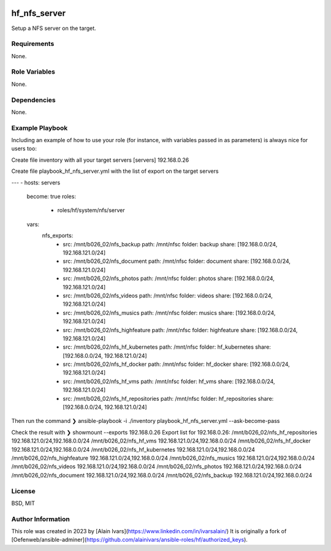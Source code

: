 
.. image:: https://api.travis-ci.org/alainivars/ansible-roles.svg?branch=master
    :target: http://travis-ci.org/alainivars/ansible-role
    :alt: Build status

hf_nfs_server
=============
Setup a NFS server on the target.

Requirements
------------
None.

Role Variables
--------------
None.

Dependencies
------------
None.

Example Playbook
----------------
Including an example of how to use your role (for instance, with variables passed in as parameters) is always nice for users too:

Create file inventory with all your target servers
[servers]
192.168.0.26

Create file playbook_hf_nfs_server.yml with the list of export on the target servers

---
- hosts: servers
  become: true
  roles:
    - roles/hf/system/nfs/server
  vars:
    nfs_exports:
      - src: /mnt/b026_02/nfs_backup
        path: /mnt/nfsc
        folder: backup
        share: [192.168.0.0/24, 192.168.121.0/24]
      - src: /mnt/b026_02/nfs_document
        path: /mnt/nfsc
        folder: document
        share: [192.168.0.0/24, 192.168.121.0/24]
      - src: /mnt/b026_02/nfs_photos
        path: /mnt/nfsc
        folder: photos
        share: [192.168.0.0/24, 192.168.121.0/24]
      - src: /mnt/b026_02/nfs_videos
        path: /mnt/nfsc
        folder: videos
        share: [192.168.0.0/24, 192.168.121.0/24]
      - src: /mnt/b026_02/nfs_musics
        path: /mnt/nfsc
        folder: musics
        share: [192.168.0.0/24, 192.168.121.0/24]
      - src: /mnt/b026_02/nfs_highfeature
        path: /mnt/nfsc
        folder: highfeature
        share: [192.168.0.0/24, 192.168.121.0/24]
      - src: /mnt/b026_02/nfs_hf_kubernetes
        path: /mnt/nfsc
        folder: hf_kubernetes
        share: [192.168.0.0/24, 192.168.121.0/24]
      - src: /mnt/b026_02/nfs_hf_docker
        path: /mnt/nfsc
        folder: hf_docker
        share: [192.168.0.0/24, 192.168.121.0/24]
      - src: /mnt/b026_02/nfs_hf_vms
        path: /mnt/nfsc
        folder: hf_vms
        share: [192.168.0.0/24, 192.168.121.0/24]
      - src: /mnt/b026_02/nfs_hf_repositories
        path: /mnt/nfsc
        folder: hf_repositories
        share: [192.168.0.0/24, 192.168.121.0/24]

Then run the command
❯ ansible-playbook -i ./inventory playbook_hf_nfs_server.yml --ask-become-pass

Check the result with
❯ showmount --exports 192.168.0.26
Export list for 192.168.0.26:
/mnt/b026_02/nfs_hf_repositories 192.168.121.0/24,192.168.0.0/24
/mnt/b026_02/nfs_hf_vms          192.168.121.0/24,192.168.0.0/24
/mnt/b026_02/nfs_hf_docker       192.168.121.0/24,192.168.0.0/24
/mnt/b026_02/nfs_hf_kubernetes   192.168.121.0/24,192.168.0.0/24
/mnt/b026_02/nfs_highfeature     192.168.121.0/24,192.168.0.0/24
/mnt/b026_02/nfs_musics          192.168.121.0/24,192.168.0.0/24
/mnt/b026_02/nfs_videos          192.168.121.0/24,192.168.0.0/24
/mnt/b026_02/nfs_photos          192.168.121.0/24,192.168.0.0/24
/mnt/b026_02/nfs_document        192.168.121.0/24,192.168.0.0/24
/mnt/b026_02/nfs_backup          192.168.121.0/24,192.168.0.0/24

License
-------
BSD, MIT

Author Information
------------------
This role was created in 2023 by [Alain Ivars](https://www.linkedin.com/in/ivarsalain/)
It is originally a fork of [Oefenweb/ansible-adminer](https://github.com/alainivars/ansible-roles/hf/authorized_keys).
